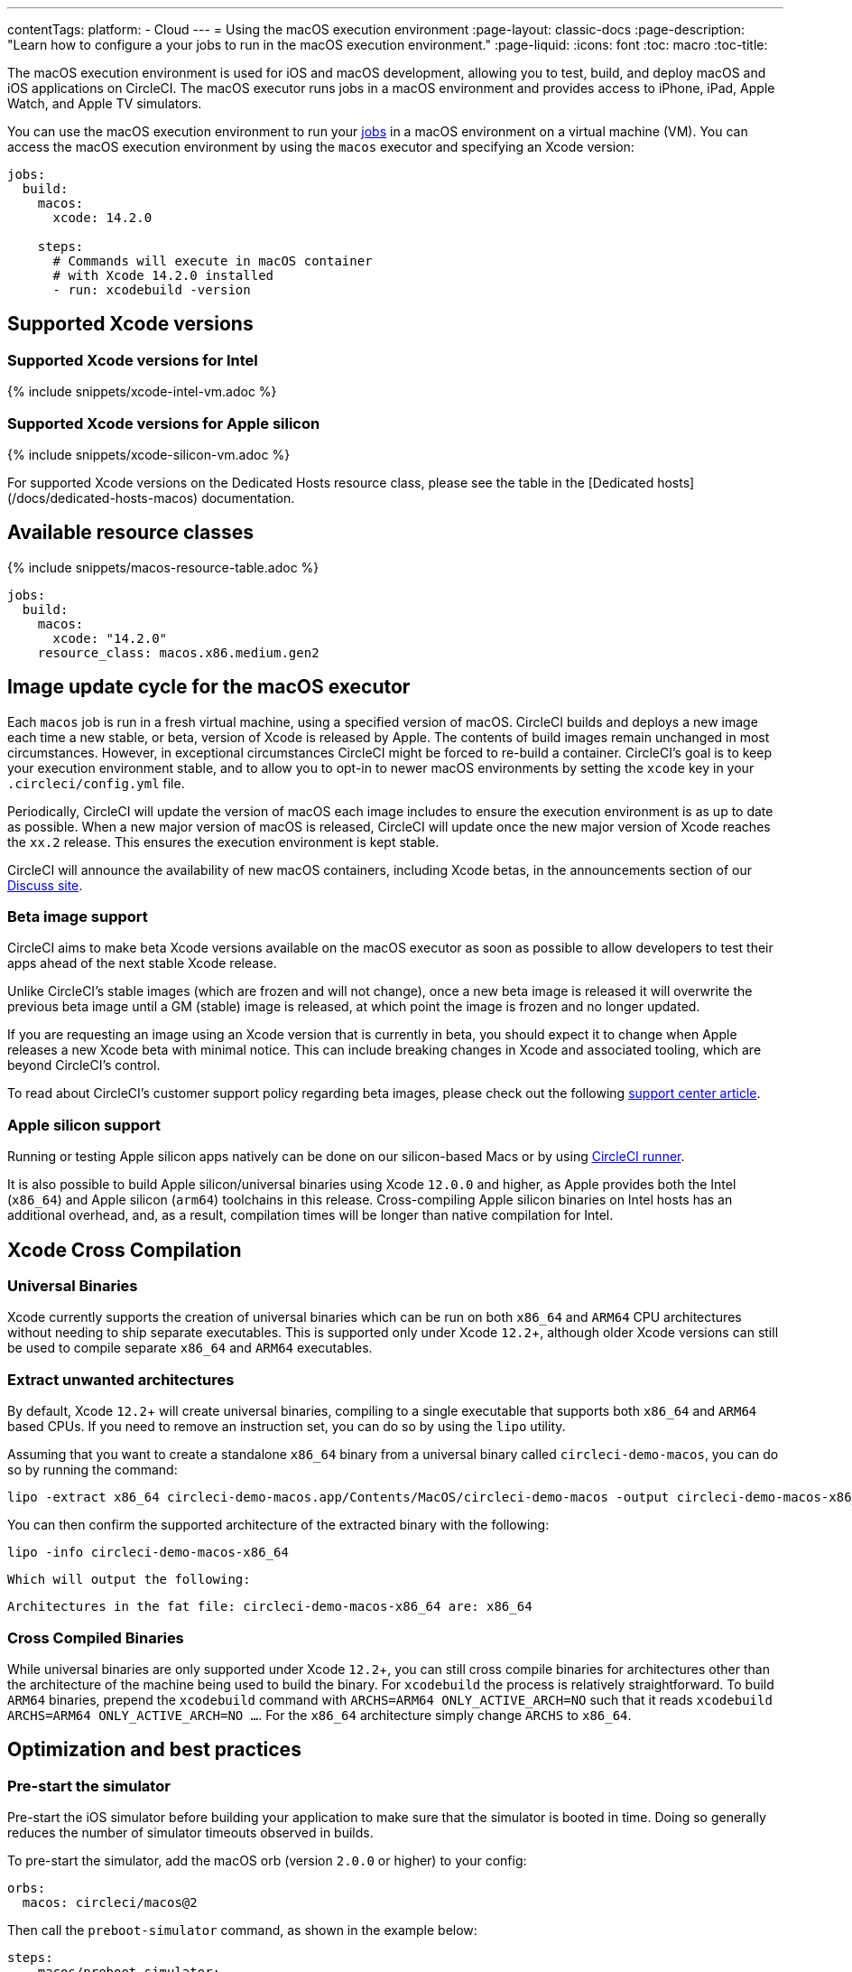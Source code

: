 ---
contentTags:
  platform:
  - Cloud
---
= Using the macOS execution environment
:page-layout: classic-docs
:page-description: "Learn how to configure a your jobs to run in the macOS execution environment."
:page-liquid:
:icons: font
:toc: macro
:toc-title:

The macOS execution environment is used for iOS and macOS development, allowing you to test, build, and deploy macOS and iOS applications on CircleCI. The macOS executor runs jobs in a macOS environment and provides access to iPhone, iPad, Apple Watch, and Apple TV simulators.

You can use the macOS execution environment to run your xref:jobs-steps#[jobs] in a macOS environment on a virtual machine (VM). You can access the macOS execution environment by using the `macos` executor and specifying an Xcode version:

[source,yaml]
----
jobs:
  build:
    macos:
      xcode: 14.2.0

    steps:
      # Commands will execute in macOS container
      # with Xcode 14.2.0 installed
      - run: xcodebuild -version
----

[#supported-xcode-versions]
== Supported Xcode versions

[#supported-xcode-versions-intel]
=== Supported Xcode versions for Intel

{% include snippets/xcode-intel-vm.adoc %}

[#supported-xcode-versions-silicon]
=== Supported Xcode versions for Apple silicon

{% include snippets/xcode-silicon-vm.adoc %}

For supported Xcode versions on the Dedicated Hosts resource class, please see the table in the [Dedicated hosts](/docs/dedicated-hosts-macos) documentation.

[#available-resource-classes]
== Available resource classes

{% include snippets/macos-resource-table.adoc %}

[source,yaml]
----
jobs:
  build:
    macos:
      xcode: "14.2.0"
    resource_class: macos.x86.medium.gen2
----

[#using-the-macos-executor]
== Image update cycle for the macOS executor

Each `macos` job is run in a fresh virtual machine, using a specified version of macOS. CircleCI builds and deploys a new image each time a new stable, or beta, version of Xcode is released by Apple. The contents of build images remain unchanged in most circumstances. However, in exceptional circumstances CircleCI might be forced to re-build a container. CircleCI's goal is to keep your execution environment stable, and to allow you to opt-in to newer macOS environments by setting the `xcode` key in your `.circleci/config.yml` file.

Periodically, CircleCI will update the version of macOS each image includes to ensure the execution environment is as up to date as possible. When a new major version of macOS is released, CircleCI will update once the new major version of Xcode reaches the `xx.2` release. This ensures the execution environment is kept stable.

CircleCI will announce the availability of new macOS containers, including Xcode betas, in the announcements section of our link:https://discuss.circleci.com/c/announcements[Discuss site].

[#beta-image-support]
=== Beta image support

CircleCI aims to make beta Xcode versions available on the macOS executor as soon as possible to allow developers to test their apps ahead of the next stable Xcode release.

Unlike CircleCI's stable images (which are frozen and will not change), once a new beta image is released it will overwrite the previous beta image until a GM (stable) image is released, at which point the image is frozen and no longer updated.

If you are requesting an image using an Xcode version that is currently in beta, you should expect it to change when Apple releases a new Xcode beta with minimal notice. This can include breaking changes in Xcode and associated tooling, which are beyond CircleCI's control.

To read about CircleCI's customer support policy regarding beta images, please check out the following link:https://support.circleci.com/hc/en-us/articles/360046930351-What-is-CircleCI-s-Xcode-Beta-Image-Support-Policy-[support center article].

[#apple-silicon-support]
=== Apple silicon support

Running or testing Apple silicon apps natively can be done on our silicon-based Macs or by using xref:runner-overview#available-self-hosted-runner-platforms[CircleCI runner].

It is also possible to build Apple silicon/universal binaries using Xcode `12.0.0` and higher, as Apple provides both the Intel (`x86_64`) and Apple silicon (`arm64`) toolchains in this release. Cross-compiling Apple silicon binaries on Intel hosts has an additional overhead, and, as a result, compilation times will be longer than native compilation for Intel.

[#xcode-cross-compilation]
== Xcode Cross Compilation

[#universal-binaries]
=== Universal Binaries

Xcode currently supports the creation of universal binaries which can be run on both `x86_64` and `ARM64` CPU architectures without needing to ship separate executables. This is supported only under Xcode `12.2`+, although older Xcode versions can still be used to compile separate `x86_64` and `ARM64` executables.

[#extract-unwanted-architectures]
=== Extract unwanted architectures

By default, Xcode `12.2`+ will create universal binaries, compiling to a single executable that supports both `x86_64` and `ARM64` based CPUs. If you need to remove an instruction set, you can do so by using the `lipo` utility.

Assuming that you want to create a standalone `x86_64` binary from a universal binary called `circleci-demo-macos`, you can do so by running the command:

[source,shell]
----
lipo -extract x86_64 circleci-demo-macos.app/Contents/MacOS/circleci-demo-macos -output circleci-demo-macos-x86_64
----

You can then confirm the supported architecture of the extracted binary with the following:

[source,shell]
----
lipo -info circleci-demo-macos-x86_64
----

 Which will output the following:

[source,shell]
----
Architectures in the fat file: circleci-demo-macos-x86_64 are: x86_64
----

[#cross-compiled-binaries]
=== Cross Compiled Binaries

While universal binaries are only supported under Xcode `12.2`+, you can still cross compile binaries for architectures other than the architecture of the machine being used to build the binary. For `xcodebuild` the process is relatively straightforward. To build `ARM64` binaries, prepend the `xcodebuild` command with `ARCHS=ARM64 ONLY_ACTIVE_ARCH=NO` such that it reads `xcodebuild ARCHS=ARM64 ONLY_ACTIVE_ARCH=NO ...`. For the `x86_64` architecture simply change `ARCHS` to `x86_64`.

[#optimization-and-best-practices]
== Optimization and best practices

[#pre-start-the-simulator]
=== Pre-start the simulator

Pre-start the iOS simulator before building your application to make sure that the simulator is booted in time. Doing so generally reduces the number of simulator timeouts observed in builds.

To pre-start the simulator, add the macOS orb (version `2.0.0` or higher) to your config:

[source,yaml]
----
orbs:
  macos: circleci/macos@2
----

Then call the `preboot-simulator` command, as shown in the example below:

[source,yaml]
----
steps:
  - macos/preboot-simulator:
      version: "15.0"
      platform: "iOS"
      device: "iPhone 13 Pro Max"
----

It is advisable to place this command early in your job to allow maximum time for the simulator to boot in the background.

If you require an iPhone simulator that is paired with an Apple Watch simulator, use the `preboot-paired-simulator` command in the macOS orb:

[source,yaml]
----
steps:
  - macos/preboot-paired-simulator:
      iphone-device: "iPhone 13"
      iphone-version: "15.0"
      watch-device: "Apple Watch Series 7 - 45mm"
      watch-version: "8.0"
----

NOTE: It may take a few minutes to boot a simulator, or longer if booting a pair of simulators. During this time, any calls to commands such as `xcrun simctl list` may appear to hang while the simulator is booting up.

[#collecting-ios-simulator-crash-reports]
=== Collecting iOS simulator crash reports

Often if your `scan` step fails, for example, due to a test runner timeout, it is likely that your app has crashed during the test run. In such cases, collecting crash report is useful for diagnosing the exact cause of the crash. Crash reports can be uploaded as artifacts, as follows:

[source,yaml]
----
steps:
  # ...
  - store_artifacts:
    path: ~/Library/Logs/DiagnosticReports
----

[#optimizing-fastlane]
=== Optimizing Fastlane

By default, Fastlane Scan generates test output reports in `html` and `junit` formats. If your tests are taking a long time and you do not need these reports, consider disabling them by altering the `output_type` parameter as described in the link:https://docs.fastlane.tools/actions/run_tests/#parameters[fastlane docs].

[#optimizing-cocoapods]
=== Optimizing Cocoapods

In addition to the basic setup steps, it is best practice to use Cocoapods 1.8 or newer which allows the use of the CDN, rather than having to clone the entire Specs repo. This will allow you to install pods faster, reducing build times. If you are using Cocoapods 1.7 or older, consider upgrading to 1.8 or newer as this change allows for much faster job execution of the `pod install` step.

To enable this, ensure the first line in your Podfile is as follows:

[source,shell]
----
source 'https://cdn.cocoapods.org/'
----

If upgrading from Cocoapods 1.7 or older, ensure the **Fetch CocoaPods Specs** step is removed from your CircleCI configuration, and ensure the following line is removed from your Podfile:

[source,shell]
----
source 'https://github.com/CocoaPods/Specs.git'
----

To update Cocoapods to the latest stable version, simply update the Ruby gem with the following command:

[source,shell]
----
sudo gem install cocoapods
----

A further recommendation is to check your link:http://guides.cocoapods.org/using/using-cocoapods.html#should-i-check-the-pods-directory-into-source-control[Pods directory into source control]. This will ensure that you have a deterministic, reproducible build.

WARNING: The previous S3 mirror provided by CircleCI for the Cocoapods Spec repo is no longer being maintained or updated since the release of Cocoapods 1.8. It will remain available to prevent existing jobs breaking, however, switching to the CDN method described above is recommended.

[#optimizing-homebrew]
=== Optimizing Homebrew

Homebrew, by default, will check for updates at the start of any operation. As Homebrew has a fairly frequent release cycle, this means that any step which calls `brew` can take some extra time to complete.

If build speed, or bugs introduced by new Homebrew updates are a concern, this automatic update feature can be disabled. On average, this can save up to two to five minutes per job.

To disable this feature, define the `HOMEBREW_NO_AUTO_UPDATE` environment variable within your job:

[source,yaml]
----
version: 2.1
jobs:
  build-and-test:
    macos:
      xcode: 14.2.0
    environment:
      HOMEBREW_NO_AUTO_UPDATE: 1
    steps:
      - checkout
      - run: brew install wget
----

[#supported-build-and-test-tools]
== Supported build and test tools

With the macOS executor on CircleCI, it is possible to customize your build as needed to satisfy almost any iOS build and test strategy.

[#common-test-tools]
=== Common test tools

The following common test tools are known to work well on CircleCI:

* link:https://developer.apple.com/library/ios/documentation/DeveloperTools/Conceptual/testing_with_xcode/chapters/01-introduction.html[XCTest]
* link:https://github.com/kiwi-bdd/Kiwi[Kiwi]
* link:https://github.com/kif-framework/KIF[KIF]
* link:http://appium.io/[Appium]

[#react-native-projects]
=== React Native projects

React Native projects can be built on CircleCI using `macos` and `docker` executor types. For an example of configuring a React Native project, please see link:https://github.com/CircleCI-Public/circleci-demo-react-native[our demo React Native application]

[#using-multiple-executor-types-macos-docker]
== Using Multiple Executor Types (macOS + Docker)

It is possible to use multiple xref:executor-intro#[executor types] in the same workflow. In the following example each push of an iOS project will be built on macOS, and a deploy image will run in Docker.

[source,yaml]
----
version: 2.1
jobs:
  build-and-test:
    macos:
      xcode: 14.2.0
    environment:
      FL_OUTPUT_DIR: output

    steps:
      - checkout
      - run:
          name: Install CocoaPods
          command: pod install --verbose

      - run:
          name: Build and run tests
          command: fastlane scan
          environment:
            SCAN_DEVICE: iPhone 8
            SCAN_SCHEME: WebTests

      - store_test_results:
          path: output/scan
      - store_artifacts:
          path: output

  deploy-snapshot:
    docker:
      - image: cimg/deploy:2022.08
        auth:
          username: mydockerhub-user
          password: $DOCKERHUB_PASSWORD  # context / project UI env-var reference
    steps:
      - checkout
      - run: echo "Do the things"

workflows:
  build-test-lint:
    jobs:
      - deploy-snapshot
      - build-and-test
----

[#next-steps]
== Next steps

Get started with xref:hello-world-macos#[Configuring a Simple macOS Application on CircleCI].
